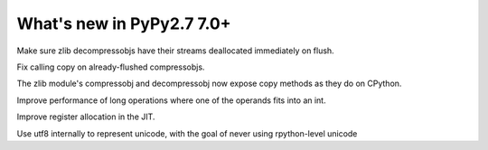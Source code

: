 ==========================
What's new in PyPy2.7 7.0+
==========================

.. this is a revision shortly after release-pypy-7.0.0
.. startrev: 481c69f7d81f

.. branch: zlib-copying-third-time-a-charm

Make sure zlib decompressobjs have their streams deallocated immediately
on flush.

.. branch: zlib-copying-redux

Fix calling copy on already-flushed compressobjs.

.. branch: zlib-copying

The zlib module's compressobj and decompressobj now expose copy methods
as they do on CPython.


.. branch: math-improvements

Improve performance of long operations where one of the operands fits into
an int.

.. branch: regalloc-playgrounds

Improve register allocation in the JIT.

.. branch: unicode-utf8

Use utf8 internally to represent unicode, with the goal of never using rpython-level unicode
